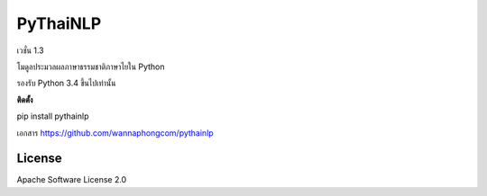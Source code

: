 =========
PyThaiNLP
=========

เวชั่น 1.3

โมดูลประมวลผลภาษาธรรมชาติภาษาไยใน Python

รองรับ Python 3.4 ขึ้นไปเท่านั้น

**ติดตั้ง**

pip install pythainlp

เอกสาร `https://github.com/wannaphongcom/pythainlp <https://github.com/wannaphongcom/pythainlp>`_


License
~~~~~~~

Apache Software License 2.0


